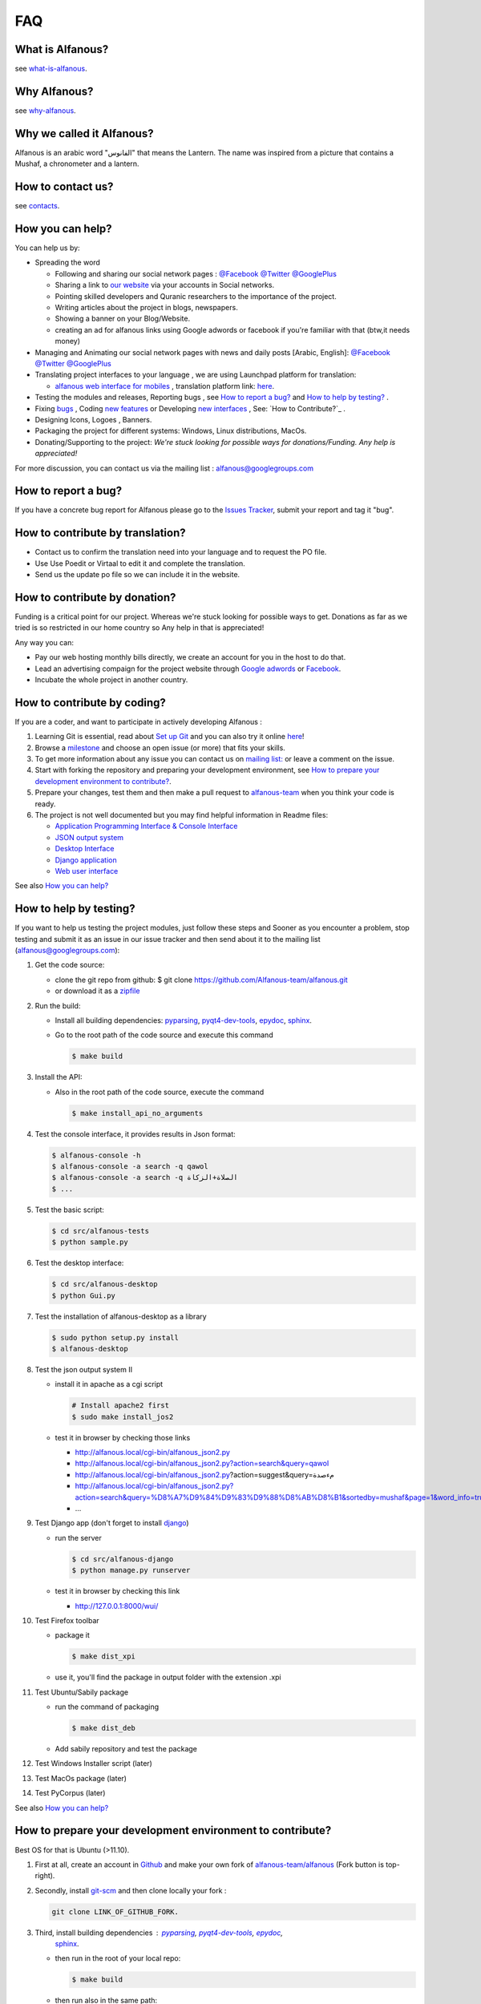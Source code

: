 === 
FAQ 
===

-----------------
What is Alfanous? 
-----------------
see `what-is-alfanous <https://github.com/Alfanous-team/alfanous/blob/master/README.rst#what-is-alfanous>`_.

--------------
Why Alfanous? 
--------------
see `why-alfanous <https://github.com/Alfanous-team/alfanous/blob/master/README.rst#why-alfanous>`_.

--------------------------
Why we called it Alfanous?  
--------------------------
Alfanous is an arabic word "الفانوس"  that means the Lantern. The name was inspired from a picture that contains a Mushaf, a chronometer and a lantern. 


------------------
How to contact us?
------------------
see `contacts <https://github.com/Alfanous-team/alfanous#contacts>`_.

-----------------
How you can help?
-----------------
You can help us by:

- Spreading the word 

  - Following and sharing our social network pages : `@Facebook <https://www.facebook.com/alfanous>`_ `@Twitter <https://twitter.com/alfanous>`_ `@GooglePlus <https://plus.google.com/111305625425237630318>`_ 
  - Sharing a link to `our website <www.alfanous.org>`_ via your accounts in Social networks.
  - Pointing  skilled developers and Quranic researchers to the importance of the project.
  - Writing articles about the project in blogs, newspapers.
  - Showing a banner on your Blog/Website.
  - creating an ad for alfanous links using Google adwords or facebook if you're familiar with that (btw,it needs money) 

- Managing and Animating our social network pages with news and daily posts [Arabic, English]: `@Facebook <https://www.facebook.com/alfanous>`_ `@Twitter <https://twitter.com/alfanous>`_ `@GooglePlus <https://plus.google.com/111305625425237630318>`_ 

- Translating project interfaces to your language , we are using Launchpad platform for translation:

  - `alfanous web interface for mobiles <http://m.alfanous.org/>`_ , translation platform link: `here <https://translations.launchpad.net/alfanous/trunk/+pots/alfanousmobile>`_.

- Testing the modules and releases, Reporting bugs , see `How to report a bug?`_ and `How to help by testing?`_ .
- Fixing `bugs <https://github.com/Alfanous-team/alfanous/issues?labels=bug&milestone=&page=1&state=open>`_ , Coding `new features <https://github.com/Alfanous-team/alfanous/issues/milestones>`_ or Developing `new interfaces <https://github.com/Alfanous-team/alfanous/issues?milestone=8&page=1&state=open>`_ , See: `How to Contribute?`_ .
- Designing  Icons, Logoes , Banners.
- Packaging the project for different systems: Windows, Linux distributions, MacOs.
- Donating/Supporting to the project: *We're stuck looking for possible ways for donations/Funding. Any help is appreciated!*

For more discussion, you can contact us via the mailing list : `alfanous@googlegroups.com <http://groups.google.com/group/alfanous/>`_


--------------------
How to report a bug?
--------------------
If you have a concrete bug report for Alfanous please go to the `Issues Tracker  <https://github.com/Alfanous-team/alfanous/issues>`_, submit your report and tag it "bug".

---------------------------------
How to contribute by translation?
---------------------------------
- Contact us to confirm the translation need into your language and to request the PO file.
- Use Use Poedit or Virtaal to edit it and complete the translation.
- Send us the update po file so we can include it in the website.

------------------------------
How to contribute by donation?
------------------------------
Funding is a critical point for our project. Whereas we're stuck looking for possible ways to get. Donations as far as we tried is so restricted in our home country so Any help in that is appreciated!

Any way you can:

- Pay our web hosting monthly bills directly, we create an account for you in the host to do that.
- Lead an advertising compaign for the project website through `Google adwords <adwords.google.com>`_ or `Facebook <https://www.facebook.com/business/connect>`_.
- Incubate the whole project in another country.

----------------------------
How to contribute by coding? 
----------------------------
If you are a coder, and want to participate in actively developing Alfanous :

#. Learning Git is essential, read about `Set up Git <https://help.github.com/articles/set-up-git>`_ and you can also try it online `here <http://try.github.com/levels/1/challenges/1>`_!
#. Browse a `milestone <https://github.com/Alfanous-team/alfanous/issues/milestones>`_ and choose an open issue (or more) that fits your skills.
#. To get more information about any issue you can contact us on `mailing list:  <http://groups.google.com/group/alfanous/>`_ or leave a comment on the issue.
#. Start with forking the repository and preparing your development environment, see `How to prepare your development environment to contribute?`_.
#. Prepare your changes, test them and then make a pull request to `alfanous-team <https://github.com/Alfanous-team/alfanous>`_ when you think your code is ready.
#. The project is not well documented but you may find helpful information in Readme files:

   - `Application Programming Interface & Console Interface <https://github.com/Alfanous-team/alfanous/tree/master/src/alfanous>`_
   - `JSON output system <https://github.com/Alfanous-team/alfanous/tree/master/src/alfanous-cgi>`_
   - `Desktop Interface <https://github.com/Alfanous-team/alfanous/tree/master/src/alfanous-desktop>`_
   - `Django application <https://github.com/Alfanous-team/alfanous/tree/master/src/alfanous-django>`_
   - `Web user interface <https://github.com/Alfanous-team/alfanous/tree/master/interfaces/web/wui>`_

See also `How you can help?`_


-----------------------
How to help by testing? 
-----------------------
If you want to help us testing  the project modules, just follow these steps and  Sooner as  you encounter a problem, stop testing and  submit it as an issue in  our issue tracker  and then send about it to the mailing list (alfanous@googlegroups.com):

#. Get the code source:

   - clone the git repo  from github:  $ git clone https://github.com/Alfanous-team/alfanous.git
   - or download it as a `zipfile <https://github.com/Alfanous-team/alfanous/zipball/master>`_ 

#. Run the build: 

   - Install all building dependencies: `pyparsing <http://pyparsing.wikispaces.com/>`_, `pyqt4-dev-tools <http://www.riverbankcomputing.co.uk/software/pyqt/download>`_, `epydoc <http://epydoc.sourceforge.net/>`_,
     `sphinx <http://sphinx.pocoo.org/>`_.
   - Go to the root path of the code source and execute this command    
   
     .. code-block:: sh
      
          $ make build

#. Install the API: 

   - Also in the root path of the code source, execute the command
     
     .. code-block:: sh

          $ make install_api_no_arguments
#. Test the console interface, it provides results in Json format:

   .. code-block:: sh

       $ alfanous-console -h
       $ alfanous-console -a search -q qawol
       $ alfanous-console -a search -q الصلاة+الزكاة
       $ ...

#. Test the basic script:

   .. code-block:: sh
        
        $ cd src/alfanous-tests
        $ python sample.py

#. Test the desktop interface:

   .. code-block:: sh
      
        $ cd src/alfanous-desktop
        $ python Gui.py

#. Test the installation of alfanous-desktop as a library

   .. code-block:: sh
          
        $ sudo python setup.py install
        $ alfanous-desktop
    

#. Test the json output system II  

   - install it in apache as a cgi script
     
     .. code-block:: sh
        
         # Install apache2 first
         $ sudo make install_jos2
        
   - test it in browser by checking those links
      
     - http://alfanous.local/cgi-bin/alfanous_json2.py
     - http://alfanous.local/cgi-bin/alfanous_json2.py?action=search&query=qawol
     - http://alfanous.local/cgi-bin/alfanous_json2.py?action=suggest&query=مءصدة
     - http://alfanous.local/cgi-bin/alfanous_json2.py?action=search&query=%D8%A7%D9%84%D9%83%D9%88%D8%AB%D8%B1&sortedby=mushaf&page=1&word_info=true&highlight=css&script=standard&prev_aya=true&next_aya=true&sura_info=true&aya_position_info=true&aya_theme_info=true&aya_stat_info=true&aya_sajda_info=true&annotation_word=true&annotation_aya=true&recitation=1
     - ...


#. Test Django app (don't forget to install `django <https://www.djangoproject.com/>`_)

   - run the server
     
     .. code-block:: sh
        
         $ cd src/alfanous-django
         $ python manage.py runserver
        
   - test it in browser by checking this link
      
     - http://127.0.0.1:8000/wui/

#. Test Firefox toolbar 

   - package it 
     
     .. code-block:: sh
        
         $ make dist_xpi

   - use it,  you'll find the package in output folder with the extension .xpi


#. Test Ubuntu/Sabily package 
   
   - run the command of packaging
     
     .. code-block:: sh
    
         $ make dist_deb

   - Add sabily repository and test the package

#. Test Windows Installer script (later)
#. Test MacOs package (later)
#. Test PyCorpus (later)



See also `How you can help?`_

----------------------------------------------------------
How to prepare your development environment to contribute?
----------------------------------------------------------
Best OS for that is Ubuntu (>11.10).

#. First at all, create an account in `Github <https://github.com>`_ and make your own fork of `alfanous-team/alfanous <https://github.com/Alfanous-team/alfanous>`_ (Fork button is top-right).
#. Secondly, install `git-scm <http://git-scm.com/downloads>`_ and then clone locally your fork : 
      
   .. code-block:: sh
   
       git clone LINK_OF_GITHUB_FORK.

#. Third, install building dependencies :  `pyparsing <http://pyparsing.wikispaces.com/>`_, `pyqt4-dev-tools <http://www.riverbankcomputing.co.uk/software/pyqt/download>`_, `epydoc <http://epydoc.sourceforge.net/>`_,
     `sphinx <http://sphinx.pocoo.org/>`_. 
   - then run in the root of your local repo: 
     
     .. code-block:: sh
    
         $ make build 
   - then run also in the same path: 
     
     .. code-block:: sh

         $ sudo make install_api  DESTDIR=%{buildroot}
   - test the installation with this command: 
     
     .. code-block:: sh

         $ alfanous-console -h

#. Forth, prepare your dev tool :

   - if you want work on web tasks, install `aptana <http://www.aptana.com/>`_ with `pydev <http://pydev.org/>`_ plugin (install apache2 also for local tests).
   - else install `eclipse <http://www.eclipse.org/downloads/>`_ with `pydev <http://pydev.org/>`_ plugin.
   - or you can just use a simple text editor.

   You can also use git with eclipse, by installing `EGit <http://www.eclipse.org/egit/>`_.

--------------
How API works?
--------------
TODO

